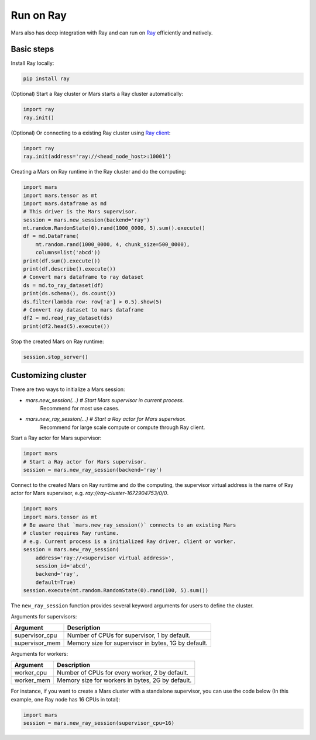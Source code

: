 .. _mars_ray:

Run on Ray
=================

Mars also has deep integration with Ray and can run on `Ray <https://docs.ray.io/en/latest/>`_ efficiently and natively.

Basic steps
-----------
Install Ray locally:

.. code-block:: bash

    pip install ray

(Optional) Start a Ray cluster or Mars starts a Ray cluster automatically:

.. code-block:: python

    import ray
    ray.init()

(Optional) Or connecting to a existing Ray cluster using `Ray client <https://docs.ray.io/en/latest/cluster/ray-client.html>`_:

.. code-block:: python

    import ray
    ray.init(address='ray://<head_node_host>:10001')

Creating a Mars on Ray runtime in the Ray cluster and do the computing:

.. code-block:: python

    import mars
    import mars.tensor as mt
    import mars.dataframe as md
    # This driver is the Mars supervisor.
    session = mars.new_session(backend='ray')
    mt.random.RandomState(0).rand(1000_0000, 5).sum().execute()
    df = md.DataFrame(
        mt.random.rand(1000_0000, 4, chunk_size=500_0000),
        columns=list('abcd'))
    print(df.sum().execute())
    print(df.describe().execute())
    # Convert mars dataframe to ray dataset
    ds = md.to_ray_dataset(df)
    print(ds.schema(), ds.count())
    ds.filter(lambda row: row['a'] > 0.5).show(5)
    # Convert ray dataset to mars dataframe
    df2 = md.read_ray_dataset(ds)
    print(df2.head(5).execute())


Stop the created Mars on Ray runtime:

.. code-block:: python

    session.stop_server()


Customizing cluster
-------------------

There are two ways to initialize a Mars session:

- `mars.new_session(...) # Start Mars supervisor in current process.`
    Recommend for most use cases.
- `mars.new_ray_session(...) # Start a Ray actor for Mars supervisor.`
    Recommend for large scale compute or compute through Ray client.


Start a Ray actor for Mars supervisor:

.. code-block:: python

    import mars
    # Start a Ray actor for Mars supervisor.
    session = mars.new_ray_session(backend='ray')

Connect to the created Mars on Ray runtime and do the computing, the supervisor virtual address is the name of Ray actor for Mars supervisor,
e.g. `ray://ray-cluster-1672904753/0/0`.

.. code-block:: python

    import mars
    import mars.tensor as mt
    # Be aware that `mars.new_ray_session()` connects to an existing Mars
    # cluster requires Ray runtime.
    # e.g. Current process is a initialized Ray driver, client or worker.
    session = mars.new_ray_session(
        address='ray://<supervisor virtual address>',
        session_id='abcd',
        backend='ray',
        default=True)
    session.execute(mt.random.RandomState(0).rand(100, 5).sum())

The ``new_ray_session`` function provides several keyword arguments for users to define
the cluster.

Arguments for supervisors:

+--------------------+-----------------------------------------------------------------+
| Argument           | Description                                                     |
+====================+=================================================================+
| supervisor_cpu     | Number of CPUs for supervisor, 1 by default.                    |
+--------------------+-----------------------------------------------------------------+
| supervisor_mem     | Memory size for supervisor in bytes, 1G by default.             |
+--------------------+-----------------------------------------------------------------+

Arguments for workers:

+--------------------+-----------------------------------------------------------------+
| Argument           | Description                                                     |
+====================+=================================================================+
| worker_cpu         | Number of CPUs for every worker, 2 by default.                  |
+--------------------+-----------------------------------------------------------------+
| worker_mem         | Memory size for workers in bytes, 2G by default.                |
+--------------------+-----------------------------------------------------------------+

For instance, if you want to create a Mars cluster with a standalone supervisor,
you can use the code below (In this example, one Ray node has 16 CPUs in total):

.. code-block:: python

    import mars
    session = mars.new_ray_session(supervisor_cpu=16)
